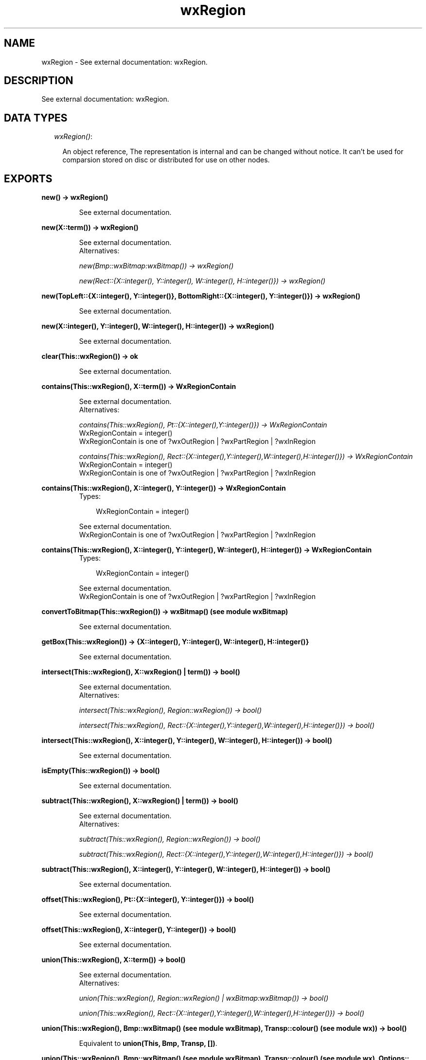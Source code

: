 .TH wxRegion 3 "wxErlang 0.99" "" "Erlang Module Definition"
.SH NAME
wxRegion \- See external documentation: wxRegion.
.SH DESCRIPTION
.LP
See external documentation: wxRegion\&.
.SH "DATA TYPES"

.RS 2
.TP 2
.B
\fIwxRegion()\fR\&:

.RS 2
.LP
An object reference, The representation is internal and can be changed without notice\&. It can\&'t be used for comparsion stored on disc or distributed for use on other nodes\&.
.RE
.RE
.SH EXPORTS
.LP
.B
new() -> wxRegion()
.br
.RS
.LP
See external documentation\&.
.RE
.LP
.B
new(X::term()) -> wxRegion()
.br
.RS
.LP
See external documentation\&. 
.br
Alternatives:
.LP
\fI new(Bmp::wxBitmap:wxBitmap()) -> wxRegion() \fR\& 
.LP
\fI new(Rect::{X::integer(), Y::integer(), W::integer(), H::integer()}) -> wxRegion() \fR\& 
.RE
.LP
.B
new(TopLeft::{X::integer(), Y::integer()}, BottomRight::{X::integer(), Y::integer()}) -> wxRegion()
.br
.RS
.LP
See external documentation\&.
.RE
.LP
.B
new(X::integer(), Y::integer(), W::integer(), H::integer()) -> wxRegion()
.br
.RS
.LP
See external documentation\&.
.RE
.LP
.B
clear(This::wxRegion()) -> ok
.br
.RS
.LP
See external documentation\&.
.RE
.LP
.B
contains(This::wxRegion(), X::term()) -> WxRegionContain
.br
.RS
.LP
See external documentation\&. 
.br
Alternatives:
.LP
\fI contains(This::wxRegion(), Pt::{X::integer(),Y::integer()}) -> WxRegionContain \fR\& 
.br
WxRegionContain = integer() 
.br
WxRegionContain is one of ?wxOutRegion | ?wxPartRegion | ?wxInRegion
.LP
\fI contains(This::wxRegion(), Rect::{X::integer(),Y::integer(),W::integer(),H::integer()}) -> WxRegionContain \fR\& 
.br
WxRegionContain = integer() 
.br
WxRegionContain is one of ?wxOutRegion | ?wxPartRegion | ?wxInRegion
.RE
.LP
.B
contains(This::wxRegion(), X::integer(), Y::integer()) -> WxRegionContain
.br
.RS
.TP 3
Types:

WxRegionContain = integer()
.br
.RE
.RS
.LP
See external documentation\&. 
.br
WxRegionContain is one of ?wxOutRegion | ?wxPartRegion | ?wxInRegion
.RE
.LP
.B
contains(This::wxRegion(), X::integer(), Y::integer(), W::integer(), H::integer()) -> WxRegionContain
.br
.RS
.TP 3
Types:

WxRegionContain = integer()
.br
.RE
.RS
.LP
See external documentation\&. 
.br
WxRegionContain is one of ?wxOutRegion | ?wxPartRegion | ?wxInRegion
.RE
.LP
.B
convertToBitmap(This::wxRegion()) -> wxBitmap() (see module wxBitmap)
.br
.RS
.LP
See external documentation\&.
.RE
.LP
.B
getBox(This::wxRegion()) -> {X::integer(), Y::integer(), W::integer(), H::integer()}
.br
.RS
.LP
See external documentation\&.
.RE
.LP
.B
intersect(This::wxRegion(), X::wxRegion() | term()) -> bool()
.br
.RS
.LP
See external documentation\&. 
.br
Alternatives:
.LP
\fI intersect(This::wxRegion(), Region::wxRegion()) -> bool() \fR\& 
.LP
\fI intersect(This::wxRegion(), Rect::{X::integer(),Y::integer(),W::integer(),H::integer()}) -> bool() \fR\& 
.RE
.LP
.B
intersect(This::wxRegion(), X::integer(), Y::integer(), W::integer(), H::integer()) -> bool()
.br
.RS
.LP
See external documentation\&.
.RE
.LP
.B
isEmpty(This::wxRegion()) -> bool()
.br
.RS
.LP
See external documentation\&.
.RE
.LP
.B
subtract(This::wxRegion(), X::wxRegion() | term()) -> bool()
.br
.RS
.LP
See external documentation\&. 
.br
Alternatives:
.LP
\fI subtract(This::wxRegion(), Region::wxRegion()) -> bool() \fR\& 
.LP
\fI subtract(This::wxRegion(), Rect::{X::integer(),Y::integer(),W::integer(),H::integer()}) -> bool() \fR\& 
.RE
.LP
.B
subtract(This::wxRegion(), X::integer(), Y::integer(), W::integer(), H::integer()) -> bool()
.br
.RS
.LP
See external documentation\&.
.RE
.LP
.B
offset(This::wxRegion(), Pt::{X::integer(), Y::integer()}) -> bool()
.br
.RS
.LP
See external documentation\&.
.RE
.LP
.B
offset(This::wxRegion(), X::integer(), Y::integer()) -> bool()
.br
.RS
.LP
See external documentation\&.
.RE
.LP
.B
union(This::wxRegion(), X::term()) -> bool()
.br
.RS
.LP
See external documentation\&. 
.br
Alternatives:
.LP
\fI union(This::wxRegion(), Region::wxRegion() | wxBitmap:wxBitmap()) -> bool() \fR\& 
.LP
\fI union(This::wxRegion(), Rect::{X::integer(),Y::integer(),W::integer(),H::integer()}) -> bool() \fR\& 
.RE
.LP
.B
union(This::wxRegion(), Bmp::wxBitmap() (see module wxBitmap), Transp::colour() (see module wx)) -> bool()
.br
.RS
.LP
Equivalent to \fBunion(This, Bmp, Transp, [])\fR\&\&.
.RE
.LP
.B
union(This::wxRegion(), Bmp::wxBitmap() (see module wxBitmap), Transp::colour() (see module wx), Options::[Option]) -> bool()
.br
.RS
.TP 3
Types:

Option = {tolerance, integer()}
.br
.RE
.RS
.LP
See external documentation\&.
.RE
.LP
.B
union(This::wxRegion(), X::integer(), Y::integer(), W::integer(), H::integer()) -> bool()
.br
.RS
.LP
See external documentation\&.
.RE
.LP
.B
Xor(This::wxRegion(), X::wxRegion() | term()) -> bool()
.br
.RS
.LP
See external documentation\&. 
.br
Alternatives:
.LP
\fI \&'Xor\&'(This::wxRegion(), Region::wxRegion()) -> bool() \fR\& 
.LP
\fI \&'Xor\&'(This::wxRegion(), Rect::{X::integer(),Y::integer(),W::integer(),H::integer()}) -> bool() \fR\& 
.RE
.LP
.B
Xor(This::wxRegion(), X::integer(), Y::integer(), W::integer(), H::integer()) -> bool()
.br
.RS
.LP
See external documentation\&.
.RE
.LP
.B
destroy(This::wxRegion()) -> ok
.br
.RS
.LP
Destroys this object, do not use object again
.RE
.SH AUTHORS
.LP

.I
<>
